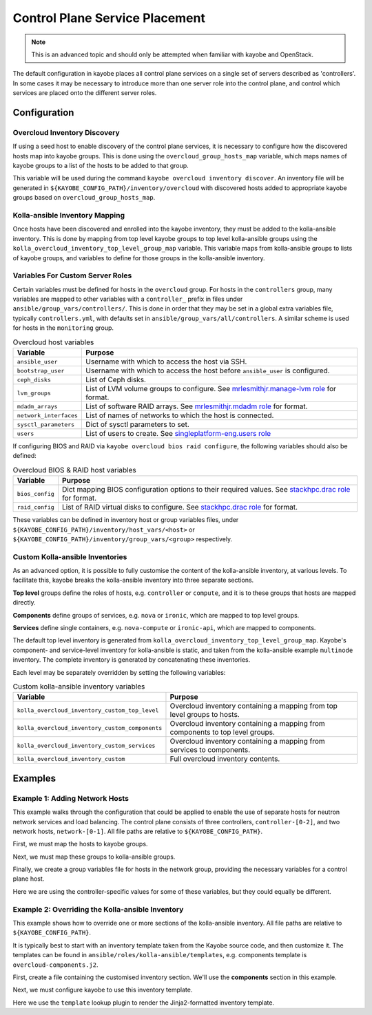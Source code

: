 .. _control-plane-service-placement:

===============================
Control Plane Service Placement
===============================

.. note::

   This is an advanced topic and should only be attempted when familiar with
   kayobe and OpenStack.

The default configuration in kayobe places all control plane services on a
single set of servers described as 'controllers'.  In some cases it may be
necessary to introduce more than one server role into the control plane, and
control which services are placed onto the different server roles.

Configuration
=============

Overcloud Inventory Discovery
-----------------------------

If using a seed host to enable discovery of the control plane services, it is
necessary to configure how the discovered hosts map into kayobe groups. This
is done using the ``overcloud_group_hosts_map`` variable, which maps names of
kayobe groups to a list of the hosts to be added to that group.

This variable will be used during the command ``kayobe overcloud inventory
discover``.  An inventory file will be generated in
``${KAYOBE_CONFIG_PATH}/inventory/overcloud`` with discovered hosts added to
appropriate kayobe groups based on ``overcloud_group_hosts_map``.

Kolla-ansible Inventory Mapping
-------------------------------

Once hosts have been discovered and enrolled into the kayobe inventory, they
must be added to the kolla-ansible inventory.  This is done by mapping from top
level kayobe groups to top level kolla-ansible groups using the
``kolla_overcloud_inventory_top_level_group_map`` variable.  This variable maps
from kolla-ansible groups to lists of kayobe groups, and variables to define
for those groups in the kolla-ansible inventory.

Variables For Custom Server Roles
---------------------------------

Certain variables must be defined for hosts in the ``overcloud`` group.  For
hosts in the ``controllers`` group, many variables are mapped to other
variables with a ``controller_`` prefix in files under
``ansible/group_vars/controllers/``. This is done in order that they may be set
in a global extra variables file, typically ``controllers.yml``, with defaults
set in ``ansible/group_vars/all/controllers``.  A similar scheme is used for
hosts in the ``monitoring`` group.

.. table:: Overcloud host variables

   ====================== =====================================================
   Variable               Purpose
   ====================== =====================================================
   ``ansible_user``       Username with which to access the host via SSH.
   ``bootstrap_user``     Username with which to access the host before
                          ``ansible_user`` is configured.
   ``ceph_disks``         List of Ceph disks.
   ``lvm_groups``         List of LVM volume groups to configure.  See
                          `mrlesmithjr.manage-lvm role
                          <https://galaxy.ansible.com/mrlesmithjr/manage-lvm/>`_
                          for format.
   ``mdadm_arrays``       List of software RAID arrays. See `mrlesmithjr.mdadm
                          role
                          <https://galaxy.ansible.com/mrlesmithjr/mdadm/>`_ for
                          format.
   ``network_interfaces`` List of names of networks to which the host is
                          connected.
   ``sysctl_parameters``  Dict of sysctl parameters to set.
   ``users``              List of users to create. See
                          `singleplatform-eng.users role
                          <https://galaxy.ansible.com/singleplatform-eng/users/>`_
   ====================== =====================================================

If configuring BIOS and RAID via ``kayobe overcloud bios raid configure``, the
following variables should also be defined:

.. table:: Overcloud BIOS & RAID host variables

   ====================== =====================================================
   Variable               Purpose
   ====================== =====================================================
   ``bios_config``        Dict mapping BIOS configuration options to their
                          required values. See `stackhpc.drac role
                          <https://galaxy.ansible.com/stackhpc/drac/>`_ for
                          format.
   ``raid_config``        List of RAID virtual disks to configure. See
                          `stackhpc.drac role
                          <https://galaxy.ansible.com/stackhpc/drac/>`_ for
                          format.
   ====================== =====================================================

These variables can be defined in inventory host or group variables files,
under ``${KAYOBE_CONFIG_PATH}/inventory/host_vars/<host>`` or
``${KAYOBE_CONFIG_PATH}/inventory/group_vars/<group>`` respectively.

Custom Kolla-ansible Inventories
--------------------------------

As an advanced option, it is possible to fully customise the content of the
kolla-ansible inventory, at various levels.  To facilitate this, kayobe breaks
the kolla-ansible inventory into three separate sections.

**Top level** groups define the roles of hosts, e.g. ``controller`` or ``compute``,
and it is to these groups that hosts are mapped directly.

**Components** define groups of services, e.g. ``nova`` or ``ironic``, which
are mapped to top level groups.

**Services** define single containers, e.g. ``nova-compute`` or ``ironic-api``,
which are mapped to components.

The default top level inventory is generated from
``kolla_overcloud_inventory_top_level_group_map``.
Kayobe's component- and service-level inventory for
kolla-ansible is static, and taken from the kolla-ansible example ``multinode``
inventory.  The complete inventory is generated by concatenating these
inventories.

Each level may be separately overridden by setting the following variables:

.. table:: Custom kolla-ansible inventory variables

   =============================================== =================================
   Variable                                        Purpose
   =============================================== =================================
   ``kolla_overcloud_inventory_custom_top_level``  Overcloud inventory containing a
                                                   mapping from top level groups
                                                   to hosts.
   ``kolla_overcloud_inventory_custom_components`` Overcloud inventory
                                                   containing a mapping from
                                                   components to top level
                                                   groups.
   ``kolla_overcloud_inventory_custom_services``   Overcloud inventory
                                                   containing a mapping from
                                                   services to components.
   ``kolla_overcloud_inventory_custom``            Full overcloud inventory
                                                   contents.
   =============================================== =================================

Examples
========

Example 1: Adding Network Hosts
-------------------------------

This example walks through the configuration that could be applied to enable
the use of separate hosts for neutron network services and load balancing.
The control plane consists of three controllers, ``controller-[0-2]``, and two
network hosts, ``network-[0-1]``. All file paths are relative to
``${KAYOBE_CONFIG_PATH}``.

First, we must map the hosts to kayobe groups.

.. code-block:: yaml
   :caption: ``overcloud.yml``

   overcloud_group_hosts_map:
     controllers:
       - controller-0
       - controller-1
       - controller-2
     network:
       - network-0
       - network-1

Next, we must map these groups to kolla-ansible groups.

.. code-block:: yaml
   :caption: ``kolla.yml``

   kolla_overcloud_inventory_top_level_group_map:
     control:
       groups:
         - controllers
     network:
       groups:
         - network

Finally, we create a group variables file for hosts in the network group,
providing the necessary variables for a control plane host.

.. code-block:: yaml
   :caption: ``inventory/group_vars/network``

   ansible_user: "{{ kayobe_ansible_user }}"
   bootstrap_user: "{{ controller_bootstrap_user }}"
   ceph_disks: "{{ controller_ceph_disks }}"
   lvm_groups: "{{ controller_lvm_groups }}"
   mdadm_arrays: "{{ controller_mdadm_arrays }}"
   network_interfaces: "{{ controller_network_host_network_interfaces }}"
   sysctl_parameters: "{{ controller_sysctl_parameters }}"
   users: "{{ controller_users }}"

Here we are using the controller-specific values for some of these variables,
but they could equally be different.

Example 2: Overriding the Kolla-ansible Inventory
-------------------------------------------------

This example shows how to override one or more sections of the kolla-ansible
inventory.  All file paths are relative to ``${KAYOBE_CONFIG_PATH}``.

It is typically best to start with an inventory template taken from the Kayobe
source code, and then customize it. The templates can be found in
``ansible/roles/kolla-ansible/templates``, e.g. components template is ``overcloud-components.j2``.

First, create a file containing the customised inventory section. We'll use the
**components** section in this example.

.. code-block:: console
   :caption: ``kolla/inventory/overcloud-components.j2``

   [nova]
   control

   [ironic]
   {% if kolla_enable_ironic | bool %}
   control
   {% endif %}

   ...

Next, we must configure kayobe to use this inventory template.

.. code-block:: yaml
   :caption: ``kolla.yml``

   kolla_overcloud_inventory_custom_components: "{{ lookup('template', kayobe_config_path ~ '/kolla/inventory/overcloud-components.j2') }}"

Here we use the ``template`` lookup plugin to render the Jinja2-formatted
inventory template.
